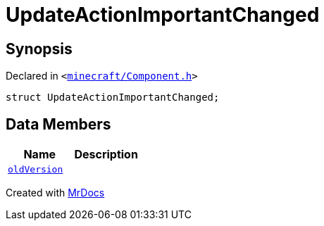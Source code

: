 [#UpdateActionImportantChanged]
= UpdateActionImportantChanged
:relfileprefix: 
:mrdocs:


== Synopsis

Declared in `&lt;https://github.com/PrismLauncher/PrismLauncher/blob/develop/launcher/minecraft/Component.h#L35[minecraft&sol;Component&period;h]&gt;`

[source,cpp,subs="verbatim,replacements,macros,-callouts"]
----
struct UpdateActionImportantChanged;
----

== Data Members
[cols=2]
|===
| Name | Description 

| xref:UpdateActionImportantChanged/oldVersion.adoc[`oldVersion`] 
| 

|===





[.small]#Created with https://www.mrdocs.com[MrDocs]#
